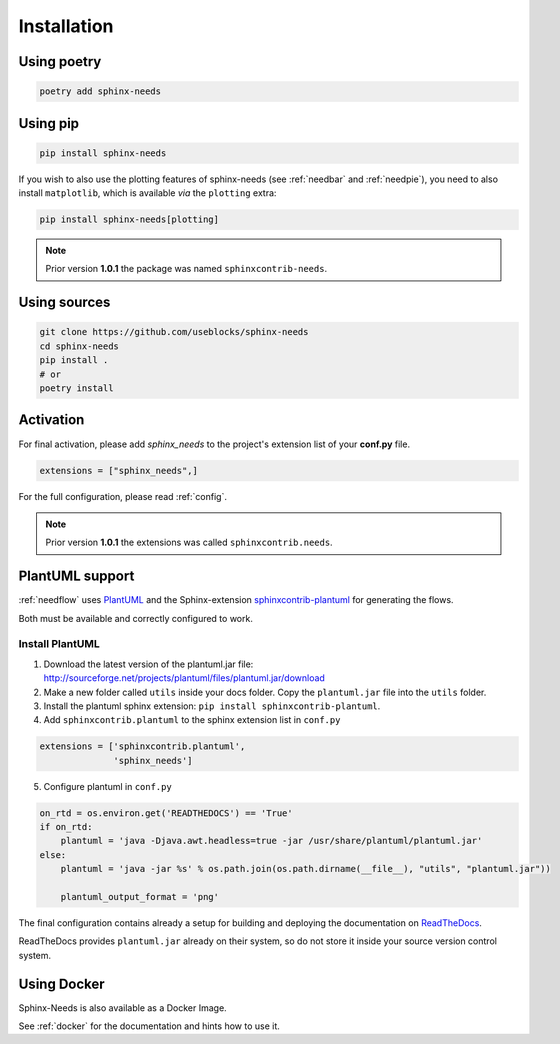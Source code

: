 .. _installation:

Installation
============

Using poetry
------------

.. code-block:: bash

    poetry add sphinx-needs

Using pip
---------

.. code-block:: bash

    pip install sphinx-needs

If you wish to also use the plotting features of sphinx-needs (see :ref:`needbar` and :ref:`needpie`), you need to also install ``matplotlib``, which is available *via* the ``plotting`` extra:

.. code-block:: bash

    pip install sphinx-needs[plotting]

.. note::

   Prior version **1.0.1** the package was named ``sphinxcontrib-needs``.

Using sources
-------------

.. code-block:: bash

    git clone https://github.com/useblocks/sphinx-needs
    cd sphinx-needs
    pip install .
    # or
    poetry install


Activation
----------

For final activation, please add `sphinx_needs` to the project's extension list of your **conf.py** file.

.. code-block:: python

   extensions = ["sphinx_needs",]

For the full configuration, please read :ref:`config`.

.. note::

   Prior version **1.0.1** the extensions was called ``sphinxcontrib.needs``.

.. _install_plantuml:

PlantUML support
----------------

:ref:`needflow` uses `PlantUML <http://plantuml.com>`_ and the
Sphinx-extension `sphinxcontrib-plantuml <https://pypi.org/project/sphinxcontrib-plantuml/>`_ for generating the flows.

Both must be available and correctly configured to work.


Install PlantUML
~~~~~~~~~~~~~~~~

1. Download the latest version of the plantuml.jar file:
   http://sourceforge.net/projects/plantuml/files/plantuml.jar/download
2. Make a new folder called ``utils`` inside your docs folder. Copy the ``plantuml.jar`` file into the ``utils`` folder.
3. Install the plantuml sphinx extension: ``pip install sphinxcontrib-plantuml``.
4. Add ``sphinxcontrib.plantuml`` to the sphinx extension list in ``conf.py``

.. code-block:: python

      extensions = ['sphinxcontrib.plantuml',
                    'sphinx_needs']


5. Configure plantuml in ``conf.py``

.. code-block:: python

  on_rtd = os.environ.get('READTHEDOCS') == 'True'
  if on_rtd:
      plantuml = 'java -Djava.awt.headless=true -jar /usr/share/plantuml/plantuml.jar'
  else:
      plantuml = 'java -jar %s' % os.path.join(os.path.dirname(__file__), "utils", "plantuml.jar"))

      plantuml_output_format = 'png'

The final configuration contains already a setup for building and deploying the documentation on
`ReadTheDocs <https://readthedocs.org/>`_.

ReadTheDocs provides ``plantuml.jar`` already on their system, so do not store it inside your source version control system.


Using Docker
------------

Sphinx-Needs is also available as a Docker Image.

See :ref:`docker` for the documentation and hints how to use it.


